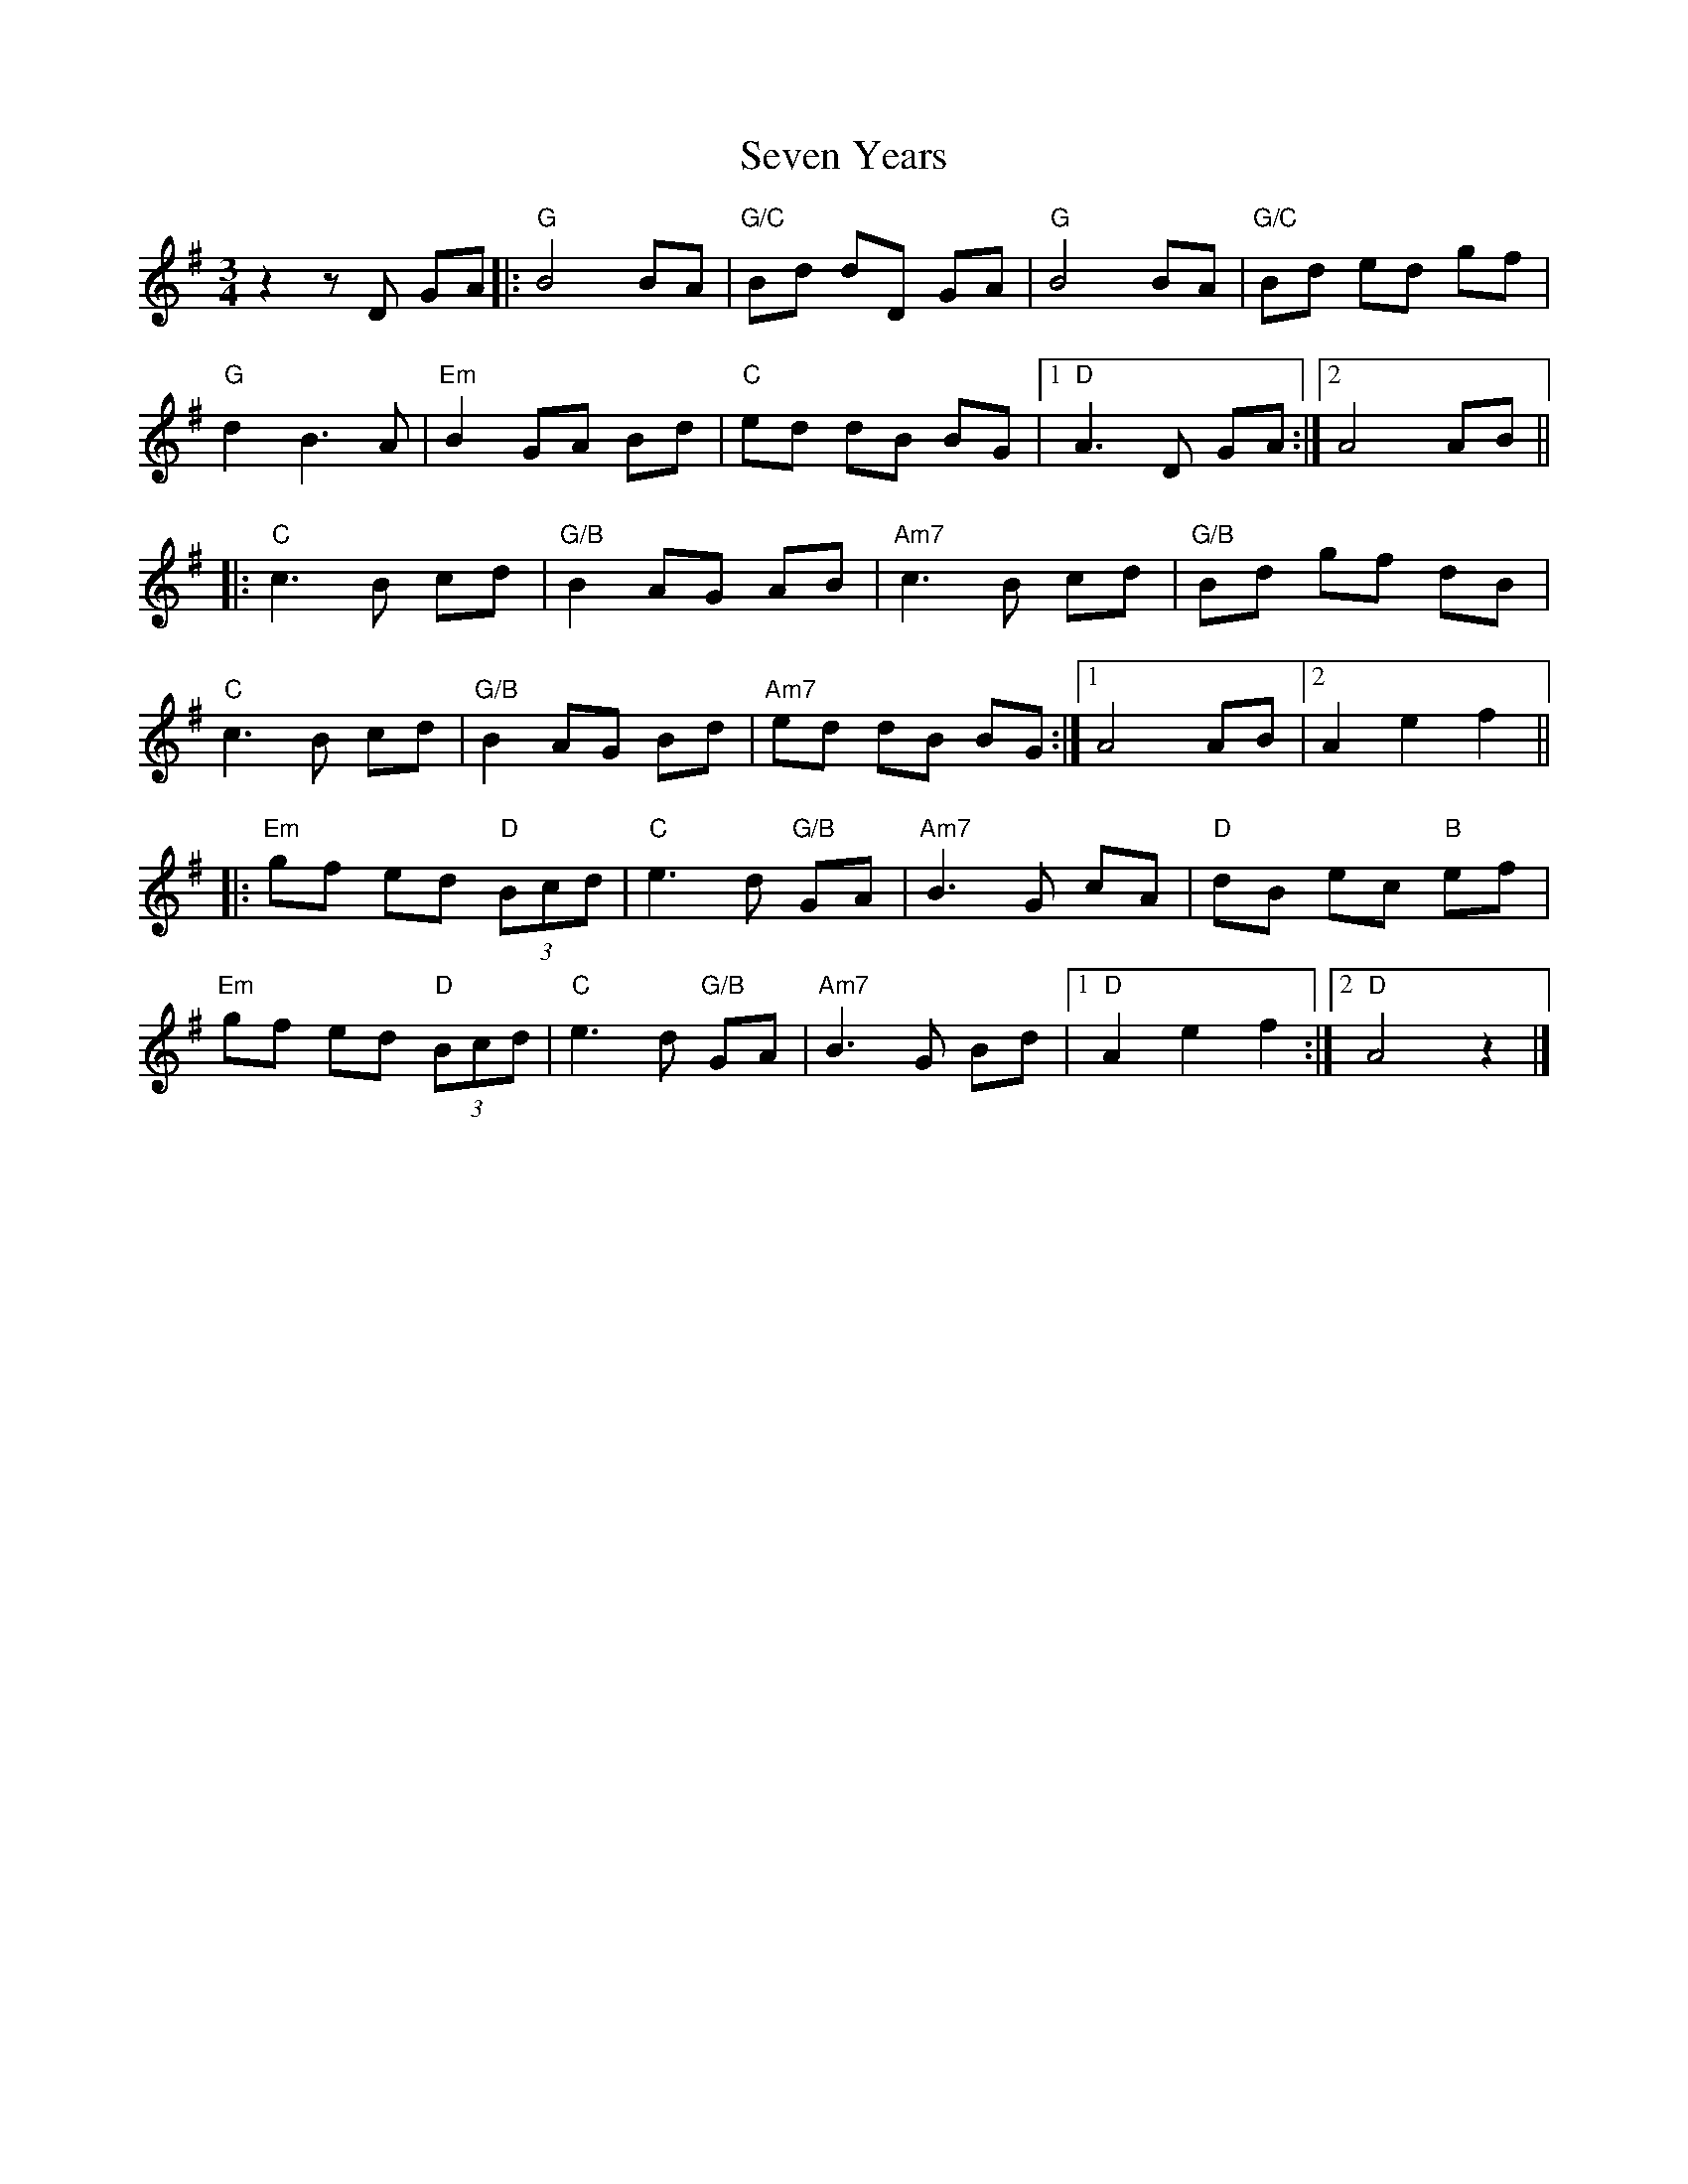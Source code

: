 X: 1
T: Seven Years
R: waltz
M: 3/4
L: 1/8
K: Gmaj
z2z D GA |: "G"  B4  BA           | "G/C" Bd dD       GA | "G"   B4 BA     |  "G/C " Bd ed     gf  |
            "G"  d2  B3 A         | "Em"  B2 GA       Bd | "C"   ed dB BG  |1 "D"    A3 D      GA :|2 A4 AB ||
         |: "C"  c3B cd           | "G/B" B2 AG       AB | "Am7" c3B cd    |  "G/B"  Bd gf     dB  |
            "C"  c3B cd           | "G/B" B2 AG       Bd | "Am7" ed dB BG :|1        A4        AB  |2 A2 e2 f2 ||
         |: "Em" gf  ed "D" (3Bcd | "C"   e3d   "G/B" GA | "Am7" B3G   cA  |  "D"    dB ec "B" ef  |
            "Em" gf  ed "D" (3Bcd | "C"   e3d   "G/B" GA | "Am7" B3G   Bd  |1 "D"    A2 e2     f2 :|2 "D" A4 z2 |]
